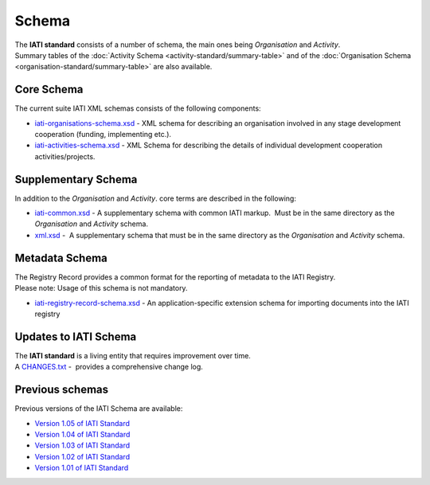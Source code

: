 Schema
======
| The **IATI standard** consists of a number of schema, the main ones being *Organisation* and *Activity*.

| Summary tables of the :doc:`Activity Schema <activity-standard/summary-table>` and of the :doc:`Organisation Schema <organisation-standard/summary-table>` are also available.

Core Schema
-----------
The current suite IATI XML schemas consists of the following components:

-  `iati-organisations-schema.xsd <downloads/iati-organisations-schema.xsd>`__ - XML schema for describing an organisation involved in any stage development cooperation (funding, implementing etc.).

-  `iati-activities-schema.xsd <downloads/iati-activities-schema.xsd>`__ - XML Schema for describing the details of individual development cooperation activities/projects.

Supplementary Schema
--------------------
| In addition to the *Organisation* and *Activity*. core terms are described in the following:

-  `iati-common.xsd <downloads/iati-common.xsd>`__ - A supplementary schema with common IATI markup.  Must be in the same directory as the *Organisation* and *Activity* schema.

-  `xml.xsd <downloads/xml.xsd>`__ -  A supplementary schema that must be in the same directory as the *Organisation* and *Activity* schema.


Metadata Schema
---------------
| The Registry Record provides a common format for the reporting of metadata to the IATI Registry.

| Please note: Usage of this schema is not mandatory.

-  `iati-registry-record-schema.xsd <downloads/iati-registry-record-schema.xsd>`__ - An application-specific extension schema for importing documents into the IATI registry


Updates to IATI Schema
----------------------

| The **IATI standard** is a living entity that requires improvement over time.

| A `CHANGES.txt <downloads/CHANGES.txt>`__ -  provides a comprehensive change log.


Previous schemas
----------------
| Previous versions of the IATI Schema are available:

-  `Version 1.05 of IATI
   Standard <http://iatistandard.org/105/schema/>`__

-  `Version 1.04 of IATI
   Standard <http://iatistandard.org/104/schema/>`__

-  `Version 1.03 of IATI
   Standard <http://iatistandard.org/103/schema/>`__

-  `Version 1.02 of IATI
   Standard <http://iatistandard.org/102/schema/>`__

-  `Version 1.01 of IATI
   Standard <http://iatistandard.org/101/schema/>`__

.. meta::
  :order: 4
